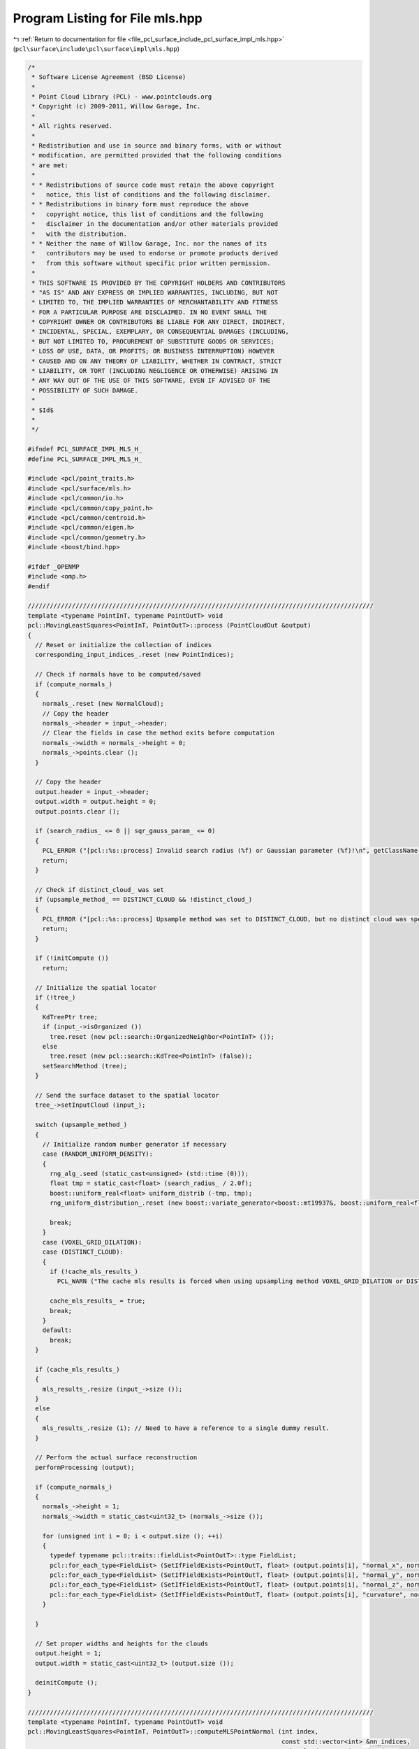 
.. _program_listing_file_pcl_surface_include_pcl_surface_impl_mls.hpp:

Program Listing for File mls.hpp
================================

|exhale_lsh| :ref:`Return to documentation for file <file_pcl_surface_include_pcl_surface_impl_mls.hpp>` (``pcl\surface\include\pcl\surface\impl\mls.hpp``)

.. |exhale_lsh| unicode:: U+021B0 .. UPWARDS ARROW WITH TIP LEFTWARDS

.. code-block:: cpp

   /*
    * Software License Agreement (BSD License)
    *
    * Point Cloud Library (PCL) - www.pointclouds.org
    * Copyright (c) 2009-2011, Willow Garage, Inc.
    *
    * All rights reserved.
    *
    * Redistribution and use in source and binary forms, with or without
    * modification, are permitted provided that the following conditions
    * are met:
    *
    * * Redistributions of source code must retain the above copyright
    *   notice, this list of conditions and the following disclaimer.
    * * Redistributions in binary form must reproduce the above
    *   copyright notice, this list of conditions and the following
    *   disclaimer in the documentation and/or other materials provided
    *   with the distribution.
    * * Neither the name of Willow Garage, Inc. nor the names of its
    *   contributors may be used to endorse or promote products derived
    *   from this software without specific prior written permission.
    *
    * THIS SOFTWARE IS PROVIDED BY THE COPYRIGHT HOLDERS AND CONTRIBUTORS
    * "AS IS" AND ANY EXPRESS OR IMPLIED WARRANTIES, INCLUDING, BUT NOT
    * LIMITED TO, THE IMPLIED WARRANTIES OF MERCHANTABILITY AND FITNESS
    * FOR A PARTICULAR PURPOSE ARE DISCLAIMED. IN NO EVENT SHALL THE
    * COPYRIGHT OWNER OR CONTRIBUTORS BE LIABLE FOR ANY DIRECT, INDIRECT,
    * INCIDENTAL, SPECIAL, EXEMPLARY, OR CONSEQUENTIAL DAMAGES (INCLUDING,
    * BUT NOT LIMITED TO, PROCUREMENT OF SUBSTITUTE GOODS OR SERVICES;
    * LOSS OF USE, DATA, OR PROFITS; OR BUSINESS INTERRUPTION) HOWEVER
    * CAUSED AND ON ANY THEORY OF LIABILITY, WHETHER IN CONTRACT, STRICT
    * LIABILITY, OR TORT (INCLUDING NEGLIGENCE OR OTHERWISE) ARISING IN
    * ANY WAY OUT OF THE USE OF THIS SOFTWARE, EVEN IF ADVISED OF THE
    * POSSIBILITY OF SUCH DAMAGE.
    *
    * $Id$
    *
    */
   
   #ifndef PCL_SURFACE_IMPL_MLS_H_
   #define PCL_SURFACE_IMPL_MLS_H_
   
   #include <pcl/point_traits.h>
   #include <pcl/surface/mls.h>
   #include <pcl/common/io.h>
   #include <pcl/common/copy_point.h>
   #include <pcl/common/centroid.h>
   #include <pcl/common/eigen.h>
   #include <pcl/common/geometry.h>
   #include <boost/bind.hpp>
   
   #ifdef _OPENMP
   #include <omp.h>
   #endif
   
   //////////////////////////////////////////////////////////////////////////////////////////////
   template <typename PointInT, typename PointOutT> void
   pcl::MovingLeastSquares<PointInT, PointOutT>::process (PointCloudOut &output)
   {
     // Reset or initialize the collection of indices
     corresponding_input_indices_.reset (new PointIndices);
   
     // Check if normals have to be computed/saved
     if (compute_normals_)
     {
       normals_.reset (new NormalCloud);
       // Copy the header
       normals_->header = input_->header;
       // Clear the fields in case the method exits before computation
       normals_->width = normals_->height = 0;
       normals_->points.clear ();
     }
   
     // Copy the header
     output.header = input_->header;
     output.width = output.height = 0;
     output.points.clear ();
   
     if (search_radius_ <= 0 || sqr_gauss_param_ <= 0)
     {
       PCL_ERROR ("[pcl::%s::process] Invalid search radius (%f) or Gaussian parameter (%f)!\n", getClassName ().c_str (), search_radius_, sqr_gauss_param_);
       return;
     }
   
     // Check if distinct_cloud_ was set
     if (upsample_method_ == DISTINCT_CLOUD && !distinct_cloud_)
     {
       PCL_ERROR ("[pcl::%s::process] Upsample method was set to DISTINCT_CLOUD, but no distinct cloud was specified.\n", getClassName ().c_str ());
       return;
     }
   
     if (!initCompute ())
       return;
   
     // Initialize the spatial locator
     if (!tree_)
     {
       KdTreePtr tree;
       if (input_->isOrganized ())
         tree.reset (new pcl::search::OrganizedNeighbor<PointInT> ());
       else
         tree.reset (new pcl::search::KdTree<PointInT> (false));
       setSearchMethod (tree);
     }
   
     // Send the surface dataset to the spatial locator
     tree_->setInputCloud (input_);
   
     switch (upsample_method_)
     {
       // Initialize random number generator if necessary
       case (RANDOM_UNIFORM_DENSITY):
       {
         rng_alg_.seed (static_cast<unsigned> (std::time (0)));
         float tmp = static_cast<float> (search_radius_ / 2.0f);
         boost::uniform_real<float> uniform_distrib (-tmp, tmp);
         rng_uniform_distribution_.reset (new boost::variate_generator<boost::mt19937&, boost::uniform_real<float> > (rng_alg_, uniform_distrib));
   
         break;
       }
       case (VOXEL_GRID_DILATION):
       case (DISTINCT_CLOUD):
       {
         if (!cache_mls_results_)
           PCL_WARN ("The cache mls results is forced when using upsampling method VOXEL_GRID_DILATION or DISTINCT_CLOUD.\n");
   
         cache_mls_results_ = true;
         break;
       }
       default:
         break;
     }
   
     if (cache_mls_results_)
     {
       mls_results_.resize (input_->size ());
     }
     else
     {
       mls_results_.resize (1); // Need to have a reference to a single dummy result.
     }
   
     // Perform the actual surface reconstruction
     performProcessing (output);
   
     if (compute_normals_)
     {
       normals_->height = 1;
       normals_->width = static_cast<uint32_t> (normals_->size ());
   
       for (unsigned int i = 0; i < output.size (); ++i)
       {
         typedef typename pcl::traits::fieldList<PointOutT>::type FieldList;
         pcl::for_each_type<FieldList> (SetIfFieldExists<PointOutT, float> (output.points[i], "normal_x", normals_->points[i].normal_x));
         pcl::for_each_type<FieldList> (SetIfFieldExists<PointOutT, float> (output.points[i], "normal_y", normals_->points[i].normal_y));
         pcl::for_each_type<FieldList> (SetIfFieldExists<PointOutT, float> (output.points[i], "normal_z", normals_->points[i].normal_z));
         pcl::for_each_type<FieldList> (SetIfFieldExists<PointOutT, float> (output.points[i], "curvature", normals_->points[i].curvature));
       }
   
     }
   
     // Set proper widths and heights for the clouds
     output.height = 1;
     output.width = static_cast<uint32_t> (output.size ());
   
     deinitCompute ();
   }
   
   //////////////////////////////////////////////////////////////////////////////////////////////
   template <typename PointInT, typename PointOutT> void
   pcl::MovingLeastSquares<PointInT, PointOutT>::computeMLSPointNormal (int index,
                                                                        const std::vector<int> &nn_indices,
                                                                        PointCloudOut &projected_points,
                                                                        NormalCloud &projected_points_normals,
                                                                        PointIndices &corresponding_input_indices,
                                                                        MLSResult &mls_result) const
   {
     // Note: this method is const because it needs to be thread-safe
     //       (MovingLeastSquaresOMP calls it from multiple threads)
   
     mls_result.computeMLSSurface<PointInT> (*input_, index, nn_indices, search_radius_, order_);
   
     switch (upsample_method_)
     {
       case (NONE):
       {
         MLSResult::MLSProjectionResults proj = mls_result.projectQueryPoint (projection_method_, nr_coeff_);
         addProjectedPointNormal (index, proj.point, proj.normal, mls_result.curvature, projected_points, projected_points_normals, corresponding_input_indices);
         break;
       }
   
       case (SAMPLE_LOCAL_PLANE):
       {
         // Uniformly sample a circle around the query point using the radius and step parameters
         for (float u_disp = -static_cast<float> (upsampling_radius_); u_disp <= upsampling_radius_; u_disp += static_cast<float> (upsampling_step_))
           for (float v_disp = -static_cast<float> (upsampling_radius_); v_disp <= upsampling_radius_; v_disp += static_cast<float> (upsampling_step_))
             if (u_disp * u_disp + v_disp * v_disp < upsampling_radius_ * upsampling_radius_)
             {
               MLSResult::MLSProjectionResults proj = mls_result.projectPointSimpleToPolynomialSurface (u_disp, v_disp);
               addProjectedPointNormal (index, proj.point, proj.normal, mls_result.curvature, projected_points, projected_points_normals, corresponding_input_indices);
             }
         break;
       }
   
       case (RANDOM_UNIFORM_DENSITY):
       {
         // Compute the local point density and add more samples if necessary
         int num_points_to_add = static_cast<int> (floor (desired_num_points_in_radius_ / 2.0 / static_cast<double> (nn_indices.size ())));
   
         // Just add the query point, because the density is good
         if (num_points_to_add <= 0)
         {
           // Just add the current point
           MLSResult::MLSProjectionResults proj = mls_result.projectQueryPoint (projection_method_, nr_coeff_);
           addProjectedPointNormal (index, proj.point, proj.normal, mls_result.curvature, projected_points, projected_points_normals, corresponding_input_indices);
         }
         else
         {
           // Sample the local plane
           for (int num_added = 0; num_added < num_points_to_add;)
           {
             double u = (*rng_uniform_distribution_) ();
             double v = (*rng_uniform_distribution_) ();
   
             // Check if inside circle; if not, try another coin flip
             if (u * u + v * v > search_radius_ * search_radius_ / 4)
               continue;
   
             MLSResult::MLSProjectionResults proj;
             if (order_ > 1 && mls_result.num_neighbors >= 5 * nr_coeff_)
               proj = mls_result.projectPointSimpleToPolynomialSurface (u, v);
             else
               proj = mls_result.projectPointToMLSPlane (u, v);
   
             addProjectedPointNormal (index, proj.point, proj.normal, mls_result.curvature, projected_points, projected_points_normals, corresponding_input_indices);
   
             num_added++;
           }
         }
         break;
       }
   
       default:
         break;
     }
   }
   
   template <typename PointInT, typename PointOutT> void
   pcl::MovingLeastSquares<PointInT, PointOutT>::addProjectedPointNormal (int index,
                                                                          const Eigen::Vector3d &point,
                                                                          const Eigen::Vector3d &normal,
                                                                          double curvature,
                                                                          PointCloudOut &projected_points,
                                                                          NormalCloud &projected_points_normals,
                                                                          PointIndices &corresponding_input_indices) const
   {
     PointOutT aux;
     aux.x = static_cast<float> (point[0]);
     aux.y = static_cast<float> (point[1]);
     aux.z = static_cast<float> (point[2]);
   
     // Copy additional point information if available
     copyMissingFields (input_->points[index], aux);
   
     projected_points.push_back (aux);
     corresponding_input_indices.indices.push_back (index);
   
     if (compute_normals_)
     {
       pcl::Normal aux_normal;
       aux_normal.normal_x = static_cast<float> (normal[0]);
       aux_normal.normal_y = static_cast<float> (normal[1]);
       aux_normal.normal_z = static_cast<float> (normal[2]);
       aux_normal.curvature = curvature;
       projected_points_normals.push_back (aux_normal);
     }
   }
   
   //////////////////////////////////////////////////////////////////////////////////////////////
   template <typename PointInT, typename PointOutT> void
   pcl::MovingLeastSquares<PointInT, PointOutT>::performProcessing (PointCloudOut &output)
   {
     // Compute the number of coefficients
     nr_coeff_ = (order_ + 1) * (order_ + 2) / 2;
   
   #ifdef _OPENMP
     // (Maximum) number of threads
     const unsigned int threads = threads_ == 0 ? 1 : threads_;
     // Create temporaries for each thread in order to avoid synchronization
     typename PointCloudOut::CloudVectorType projected_points (threads);
     typename NormalCloud::CloudVectorType projected_points_normals (threads);
     std::vector<PointIndices> corresponding_input_indices (threads);
   #endif
   
     // For all points
   #ifdef _OPENMP
   #pragma omp parallel for schedule (dynamic,1000) num_threads (threads)
   #endif
     for (int cp = 0; cp < static_cast<int> (indices_->size ()); ++cp)
     {
       // Allocate enough space to hold the results of nearest neighbor searches
       // \note resize is irrelevant for a radiusSearch ().
       std::vector<int> nn_indices;
       std::vector<float> nn_sqr_dists;
   
       // Get the initial estimates of point positions and their neighborhoods
       if (searchForNeighbors ((*indices_)[cp], nn_indices, nn_sqr_dists))
       {
         // Check the number of nearest neighbors for normal estimation (and later for polynomial fit as well)
         if (nn_indices.size () >= 3)
         {
           // This thread's ID (range 0 to threads-1)
   #ifdef _OPENMP
           const int tn = omp_get_thread_num ();
           // Size of projected points before computeMLSPointNormal () adds points
           size_t pp_size = projected_points[tn].size ();
   #else
           PointCloudOut projected_points;
           NormalCloud projected_points_normals;
   #endif
   
           // Get a plane approximating the local surface's tangent and project point onto it
           const int index = (*indices_)[cp];
   
           size_t mls_result_index = 0;
           if (cache_mls_results_)
             mls_result_index = index; // otherwise we give it a dummy location.
   
   #ifdef _OPENMP
           computeMLSPointNormal (index, nn_indices, projected_points[tn], projected_points_normals[tn], corresponding_input_indices[tn], mls_results_[mls_result_index]);
   
           // Copy all information from the input cloud to the output points (not doing any interpolation)
           for (size_t pp = pp_size; pp < projected_points[tn].size (); ++pp)
             copyMissingFields (input_->points[(*indices_)[cp]], projected_points[tn][pp]);
   #else
           computeMLSPointNormal (index, nn_indices, projected_points, projected_points_normals, *corresponding_input_indices_, mls_results_[mls_result_index]);
   
           // Append projected points to output
           output.insert (output.end (), projected_points.begin (), projected_points.end ());
           if (compute_normals_)
             normals_->insert (normals_->end (), projected_points_normals.begin (), projected_points_normals.end ());
   #endif
         }
       }
     }
   
   #ifdef _OPENMP
     // Combine all threads' results into the output vectors
     for (unsigned int tn = 0; tn < threads; ++tn)
     {
       output.insert (output.end (), projected_points[tn].begin (), projected_points[tn].end ());
       corresponding_input_indices_->indices.insert (corresponding_input_indices_->indices.end (),
                                                     corresponding_input_indices[tn].indices.begin (), corresponding_input_indices[tn].indices.end ());
       if (compute_normals_)
         normals_->insert (normals_->end (), projected_points_normals[tn].begin (), projected_points_normals[tn].end ());
     }
   #endif
   
     // Perform the distinct-cloud or voxel-grid upsampling
     performUpsampling (output);
   }
   
   //////////////////////////////////////////////////////////////////////////////////////////////
   template <typename PointInT, typename PointOutT> void
   pcl::MovingLeastSquares<PointInT, PointOutT>::performUpsampling (PointCloudOut &output)
   {
   
     if (upsample_method_ == DISTINCT_CLOUD)
     {
       corresponding_input_indices_.reset (new PointIndices);
       for (size_t dp_i = 0; dp_i < distinct_cloud_->size (); ++dp_i) // dp_i = distinct_point_i
       {
         // Distinct cloud may have nan points, skip them
         if (!pcl_isfinite (distinct_cloud_->points[dp_i].x))
           continue;
   
         // Get 3D position of point
         //Eigen::Vector3f pos = distinct_cloud_->points[dp_i].getVector3fMap ();
         std::vector<int> nn_indices;
         std::vector<float> nn_dists;
         tree_->nearestKSearch (distinct_cloud_->points[dp_i], 1, nn_indices, nn_dists);
         int input_index = nn_indices.front ();
   
         // If the closest point did not have a valid MLS fitting result
         // OR if it is too far away from the sampled point
         if (mls_results_[input_index].valid == false)
           continue;
   
         Eigen::Vector3d add_point = distinct_cloud_->points[dp_i].getVector3fMap ().template cast<double> ();
         MLSResult::MLSProjectionResults proj =  mls_results_[input_index].projectPoint (add_point, projection_method_,  5 * nr_coeff_);
         addProjectedPointNormal (input_index, proj.point, proj.normal, mls_results_[input_index].curvature, output, *normals_, *corresponding_input_indices_);
       }
     }
   
     // For the voxel grid upsampling method, generate the voxel grid and dilate it
     // Then, project the newly obtained points to the MLS surface
     if (upsample_method_ == VOXEL_GRID_DILATION)
     {
       corresponding_input_indices_.reset (new PointIndices);
   
       MLSVoxelGrid voxel_grid (input_, indices_, voxel_size_);
       for (int iteration = 0; iteration < dilation_iteration_num_; ++iteration)
         voxel_grid.dilate ();
   
       for (typename MLSVoxelGrid::HashMap::iterator m_it = voxel_grid.voxel_grid_.begin (); m_it != voxel_grid.voxel_grid_.end (); ++m_it)
       {
         // Get 3D position of point
         Eigen::Vector3f pos;
         voxel_grid.getPosition (m_it->first, pos);
   
         PointInT p;
         p.x = pos[0];
         p.y = pos[1];
         p.z = pos[2];
   
         std::vector<int> nn_indices;
         std::vector<float> nn_dists;
         tree_->nearestKSearch (p, 1, nn_indices, nn_dists);
         int input_index = nn_indices.front ();
   
         // If the closest point did not have a valid MLS fitting result
         // OR if it is too far away from the sampled point
         if (mls_results_[input_index].valid == false)
           continue;
   
         Eigen::Vector3d add_point = p.getVector3fMap ().template cast<double> ();
         MLSResult::MLSProjectionResults proj = mls_results_[input_index].projectPoint (add_point, projection_method_,  5 * nr_coeff_);
         addProjectedPointNormal (input_index, proj.point, proj.normal, mls_results_[input_index].curvature, output, *normals_, *corresponding_input_indices_);
       }
     }
   }
   
   //////////////////////////////////////////////////////////////////////////////////////////////
   pcl::MLSResult::MLSResult (const Eigen::Vector3d &a_query_point,
                              const Eigen::Vector3d &a_mean,
                              const Eigen::Vector3d &a_plane_normal,
                              const Eigen::Vector3d &a_u,
                              const Eigen::Vector3d &a_v,
                              const Eigen::VectorXd &a_c_vec,
                              const int a_num_neighbors,
                              const float a_curvature,
                              const int a_order) :
     query_point (a_query_point), mean (a_mean), plane_normal (a_plane_normal), u_axis (a_u), v_axis (a_v), c_vec (a_c_vec), num_neighbors (a_num_neighbors),
     curvature (a_curvature), order (a_order), valid (true)
   {}
   
   void
   pcl::MLSResult::getMLSCoordinates (const Eigen::Vector3d &pt, double &u, double &v, double &w) const
   {
     Eigen::Vector3d delta = pt - mean;
     u = delta.dot (u_axis);
     v = delta.dot (v_axis);
     w = delta.dot (plane_normal);
   }
   
   void
   pcl::MLSResult::getMLSCoordinates (const Eigen::Vector3d &pt, double &u, double &v) const
   {
     Eigen::Vector3d delta = pt - mean;
     u = delta.dot (u_axis);
     v = delta.dot (v_axis);
   }
   
   double
   pcl::MLSResult::getPolynomialValue (const double u, const double v) const
   {
     // Compute the polynomial's terms at the current point
     // Example for second order: z = a + b*y + c*y^2 + d*x + e*x*y + f*x^2
     double u_pow, v_pow, result;
     int j = 0;
     u_pow = 1;
     result = 0;
     for (int ui = 0; ui <= order; ++ui)
     {
       v_pow = 1;
       for (int vi = 0; vi <= order - ui; ++vi)
       {
         result += c_vec[j++] * u_pow * v_pow;
         v_pow *= v;
       }
       u_pow *= u;
     }
   
     return (result);
   }
   
   pcl::MLSResult::PolynomialPartialDerivative
   pcl::MLSResult::getPolynomialPartialDerivative (const double u, const double v) const
   {
     // Compute the displacement along the normal using the fitted polynomial
     // and compute the partial derivatives needed for estimating the normal
     PolynomialPartialDerivative d;
     Eigen::VectorXd u_pow (order + 2), v_pow (order + 2);
     int j = 0;
   
     d.z = d.z_u = d.z_v = d.z_uu = d.z_vv = d.z_uv = 0;
     u_pow (0) = v_pow (0) = 1;
     for (int ui = 0; ui <= order; ++ui)
     {
       for (int vi = 0; vi <= order - ui; ++vi)
       {
         // Compute displacement along normal
         d.z += u_pow (ui) * v_pow (vi) * c_vec[j];
   
         // Compute partial derivatives
         if (ui >= 1)
           d.z_u += c_vec[j] * ui * u_pow (ui - 1) * v_pow (vi);
   
         if (vi >= 1)
           d.z_v += c_vec[j] * vi * u_pow (ui) * v_pow (vi - 1);
   
         if (ui >= 1 && vi >= 1)
           d.z_uv += c_vec[j] * ui * u_pow (ui - 1) * vi * v_pow (vi - 1);
   
         if (ui >= 2)
           d.z_uu += c_vec[j] * ui * (ui - 1) * u_pow (ui - 2) * v_pow (vi);
   
         if (vi >= 2)
           d.z_vv += c_vec[j] * vi * (vi - 1) * u_pow (ui) * v_pow (vi - 2);
   
         if (ui == 0)
           v_pow (vi + 1) = v_pow (vi) * v;
   
         ++j;
       }
       u_pow (ui + 1) = u_pow (ui) * u;
     }
   
     return (d);
   }
   
   Eigen::Vector2f
   pcl::MLSResult::calculatePrincipleCurvatures (const double u, const double v) const
   {
     Eigen::Vector2f k (1e-5, 1e-5);
   
     // Note: this use the Monge Patch to derive the Gaussian curvature and Mean Curvature found here http://mathworld.wolfram.com/MongePatch.html
     // Then:
     //      k1 = H + sqrt(H^2 - K)
     //      k1 = H - sqrt(H^2 - K)
     if (order > 1 && c_vec.size () >= (order + 1) * (order + 2) / 2 && pcl_isfinite (c_vec[0]))
     {
       PolynomialPartialDerivative d = getPolynomialPartialDerivative (u, v);
       double Z = 1 + d.z_u * d.z_u + d.z_v * d.z_v;
       double Zlen = std::sqrt (Z);
       double K = (d.z_uu * d.z_vv - d.z_uv * d.z_uv) / (Z * Z);
       double H = ((1.0 + d.z_v * d.z_v) * d.z_uu - 2.0 * d.z_u * d.z_v * d.z_uv + (1.0 + d.z_u * d.z_u) * d.z_vv) / (2.0 * Zlen * Zlen * Zlen);
       double disc2 = H * H - K;
       assert (disc2 >= 0.0);
       double disc = std::sqrt (disc2);
       k[0] = H + disc;
       k[1] = H - disc;
   
       if (std::abs (k[0]) > std::abs (k[1])) std::swap (k[0], k[1]);
     }
     else
     {
       PCL_ERROR ("No Polynomial fit data, unable to calculate the principle curvatures!\n");
     }
   
     return (k);
   }
   
   pcl::MLSResult::MLSProjectionResults
   pcl::MLSResult::projectPointOrthogonalToPolynomialSurface (const double u, const double v, const double w) const
   {
     double gu = u;
     double gv = v;
     double gw = 0;
   
     MLSProjectionResults result;
     result.normal = plane_normal;
     if (order > 1 && c_vec.size () >= (order + 1) * (order + 2) / 2 && pcl_isfinite (c_vec[0]))
     {
       PolynomialPartialDerivative d = getPolynomialPartialDerivative (gu, gv);
       gw = d.z;
       double err_total;
       double dist1 = std::abs (gw - w);
       double dist2;
       do
       {
         double e1 = (gu - u) + d.z_u * gw - d.z_u * w;
         double e2 = (gv - v) + d.z_v * gw - d.z_v * w;
   
         double F1u = 1 + d.z_uu * gw + d.z_u * d.z_u - d.z_uu * w;
         double F1v = d.z_uv * gw + d.z_u * d.z_v - d.z_uv * w;
   
         double F2u = d.z_uv * gw + d.z_v * d.z_u - d.z_uv * w;
         double F2v = 1 + d.z_vv * gw + d.z_v * d.z_v - d.z_vv * w;
   
         Eigen::MatrixXd J (2, 2);
         J (0, 0) = F1u;
         J (0, 1) = F1v;
         J (1, 0) = F2u;
         J (1, 1) = F2v;
   
         Eigen::Vector2d err (e1, e2);
         Eigen::Vector2d update = J.inverse () * err;
         gu -= update (0);
         gv -= update (1);
   
         d = getPolynomialPartialDerivative (gu, gv);
         gw = d.z;
         dist2 = std::sqrt ((gu - u) * (gu - u) + (gv - v) * (gv - v) + (gw - w) * (gw - w));
   
         err_total = std::sqrt (e1 * e1 + e2 * e2);
   
       } while (err_total > 1e-8 && dist2 < dist1);
   
       if (dist2 > dist1) // the optimization was diverging reset the coordinates for simple projection
       {
         gu = u;
         gv = v;
         d = getPolynomialPartialDerivative (u, v);
         gw = d.z;
       }
   
       result.u = gu;
       result.v = gv;
       result.normal -= (d.z_u * u_axis + d.z_v * v_axis);
       result.normal.normalize ();
     }
   
     result.point = mean + gu * u_axis + gv * v_axis + gw * plane_normal;
   
     return (result);
   }
   
   pcl::MLSResult::MLSProjectionResults
   pcl::MLSResult::projectPointToMLSPlane (const double u, const double v) const
   {
     MLSProjectionResults result;
     result.u = u;
     result.v = v;
     result.normal = plane_normal;
     result.point = mean + u * u_axis + v * v_axis;
   
     return (result);
   }
   
   pcl::MLSResult::MLSProjectionResults
   pcl::MLSResult::projectPointSimpleToPolynomialSurface (const double u, const double v) const
   {
     MLSProjectionResults result;
     double w = 0;
   
     result.u = u;
     result.v = v;
     result.normal = plane_normal;
   
     if (order > 1 && c_vec.size () >= (order + 1) * (order + 2) / 2 && pcl_isfinite (c_vec[0]))
     {
       PolynomialPartialDerivative d = getPolynomialPartialDerivative (u, v);
       w = d.z;
       result.normal -= (d.z_u * u_axis + d.z_v * v_axis);
       result.normal.normalize ();
     }
   
     result.point = mean + u * u_axis + v * v_axis + w * plane_normal;
   
     return (result);
   }
   
   pcl::MLSResult::MLSProjectionResults
   pcl::MLSResult::projectPoint (const Eigen::Vector3d &pt, ProjectionMethod method, int required_neighbors) const
   {
     double u, v, w;
     getMLSCoordinates (pt, u, v, w);
   
     MLSResult::MLSProjectionResults proj;
     if (order > 1 && num_neighbors >= required_neighbors && pcl_isfinite (c_vec[0]) && method != NONE)
     {
       if (method == ORTHOGONAL)
         proj = projectPointOrthogonalToPolynomialSurface (u, v, w);
       else // SIMPLE
         proj = projectPointSimpleToPolynomialSurface (u, v);
     }
     else
     {
       proj = projectPointToMLSPlane (u, v);
     }
   
     return  (proj);
   }
   
   pcl::MLSResult::MLSProjectionResults
   pcl::MLSResult::projectQueryPoint (ProjectionMethod method, int required_neighbors) const
   {
     MLSResult::MLSProjectionResults proj;
     if (order > 1 && num_neighbors >= required_neighbors && pcl_isfinite (c_vec[0]) && method != NONE)
     {
       if (method == ORTHOGONAL)
       {
         double u, v, w;
         getMLSCoordinates (query_point, u, v, w);
         proj = projectPointOrthogonalToPolynomialSurface (u, v, w);
       }
       else // SIMPLE
       {
         // Projection onto MLS surface along Darboux normal to the height at (0,0)
         proj.point = mean + (c_vec[0] * plane_normal);
   
         // Compute tangent vectors using the partial derivates evaluated at (0,0) which is c_vec[order_+1] and c_vec[1]
         proj.normal = plane_normal - c_vec[order + 1] * u_axis - c_vec[1] * v_axis;
         proj.normal.normalize ();
       }
     }
     else
     {
       proj.normal = plane_normal;
       proj.point = mean;
     }
   
     return (proj);
   }
   
   template <typename PointT> void
   pcl::MLSResult::computeMLSSurface (const pcl::PointCloud<PointT> &cloud,
                                      int index,
                                      const std::vector<int> &nn_indices,
                                      double search_radius,
                                      int polynomial_order,
                                      boost::function<double(const double)> weight_func)
   {
     // Compute the plane coefficients
     EIGEN_ALIGN16 Eigen::Matrix3d covariance_matrix;
     Eigen::Vector4d xyz_centroid;
   
     // Estimate the XYZ centroid
     pcl::compute3DCentroid (cloud, nn_indices, xyz_centroid);
   
     // Compute the 3x3 covariance matrix
     pcl::computeCovarianceMatrix (cloud, nn_indices, xyz_centroid, covariance_matrix);
     EIGEN_ALIGN16 Eigen::Vector3d::Scalar eigen_value;
     EIGEN_ALIGN16 Eigen::Vector3d eigen_vector;
     Eigen::Vector4d model_coefficients (0, 0, 0, 0);
     pcl::eigen33 (covariance_matrix, eigen_value, eigen_vector);
     model_coefficients.head<3> ().matrix () = eigen_vector;
     model_coefficients[3] = -1 * model_coefficients.dot (xyz_centroid);
   
     // Projected query point
     valid = true;
     query_point = cloud.points[index].getVector3fMap ().template cast<double> ();
     double distance = query_point.dot (model_coefficients.head<3> ()) + model_coefficients[3];
     mean = query_point - distance * model_coefficients.head<3> ();
   
     curvature = covariance_matrix.trace ();
     // Compute the curvature surface change
     if (curvature != 0)
       curvature = std::abs (eigen_value / curvature);
   
     // Get a copy of the plane normal easy access
     plane_normal = model_coefficients.head<3> ();
   
     // Local coordinate system (Darboux frame)
     v_axis = plane_normal.unitOrthogonal ();
     u_axis = plane_normal.cross (v_axis);
   
     // Perform polynomial fit to update point and normal
     ////////////////////////////////////////////////////
     num_neighbors = static_cast<int> (nn_indices.size ());
     order = polynomial_order;
     if (order > 1)
     {
       int nr_coeff = (order + 1) * (order + 2) / 2;
   
       if (num_neighbors >= nr_coeff)
       {
         // Note: The max_sq_radius parameter is only used if weight_func was not defined
         double max_sq_radius = 1;
         if (weight_func == 0)
         {
           max_sq_radius = search_radius * search_radius;
           weight_func = boost::bind (&pcl::MLSResult::computeMLSWeight, this, _1, max_sq_radius);
         }
   
         // Allocate matrices and vectors to hold the data used for the polynomial fit
         Eigen::VectorXd weight_vec (num_neighbors);
         Eigen::MatrixXd P (nr_coeff, num_neighbors);
         Eigen::VectorXd f_vec (num_neighbors);
         Eigen::MatrixXd P_weight; // size will be (nr_coeff_, nn_indices.size ());
         Eigen::MatrixXd P_weight_Pt (nr_coeff, nr_coeff);
   
         // Update neighborhood, since point was projected, and computing relative
         // positions. Note updating only distances for the weights for speed
         std::vector<Eigen::Vector3d, Eigen::aligned_allocator<Eigen::Vector3d> > de_meaned (num_neighbors);
         for (size_t ni = 0; ni < (size_t) num_neighbors; ++ni)
         {
           de_meaned[ni][0] = cloud.points[nn_indices[ni]].x - mean[0];
           de_meaned[ni][1] = cloud.points[nn_indices[ni]].y - mean[1];
           de_meaned[ni][2] = cloud.points[nn_indices[ni]].z - mean[2];
           weight_vec (ni) = weight_func (de_meaned[ni].dot (de_meaned[ni]));
         }
   
         // Go through neighbors, transform them in the local coordinate system,
         // save height and the evaluation of the polynome's terms
         double u_coord, v_coord, u_pow, v_pow;
         for (size_t ni = 0; ni < (size_t) num_neighbors; ++ni)
         {
           // Transforming coordinates
           u_coord = de_meaned[ni].dot (u_axis);
           v_coord = de_meaned[ni].dot (v_axis);
           f_vec (ni) = de_meaned[ni].dot (plane_normal);
   
           // Compute the polynomial's terms at the current point
           int j = 0;
           u_pow = 1;
           for (int ui = 0; ui <= order; ++ui)
           {
             v_pow = 1;
             for (int vi = 0; vi <= order - ui; ++vi)
             {
               P (j++, ni) = u_pow * v_pow;
               v_pow *= v_coord;
             }
             u_pow *= u_coord;
           }
         }
   
         // Computing coefficients
         P_weight = P * weight_vec.asDiagonal ();
         P_weight_Pt = P_weight * P.transpose ();
         c_vec = P_weight * f_vec;
         P_weight_Pt.llt ().solveInPlace (c_vec);
       }
     }
   }
   
   //////////////////////////////////////////////////////////////////////////////////////////////
   template <typename PointInT, typename PointOutT>
   pcl::MovingLeastSquares<PointInT, PointOutT>::MLSVoxelGrid::MLSVoxelGrid (PointCloudInConstPtr& cloud,
                                                                             IndicesPtr &indices,
                                                                             float voxel_size) :
     voxel_grid_ (), bounding_min_ (), bounding_max_ (), data_size_ (), voxel_size_ (voxel_size)
   {
     pcl::getMinMax3D (*cloud, *indices, bounding_min_, bounding_max_);
   
     Eigen::Vector4f bounding_box_size = bounding_max_ - bounding_min_;
     double max_size = (std::max) ((std::max)(bounding_box_size.x (), bounding_box_size.y ()), bounding_box_size.z ());
     // Put initial cloud in voxel grid
     data_size_ = static_cast<uint64_t> (1.5 * max_size / voxel_size_);
     for (unsigned int i = 0; i < indices->size (); ++i)
       if (pcl_isfinite (cloud->points[(*indices)[i]].x))
       {
         Eigen::Vector3i pos;
         getCellIndex (cloud->points[(*indices)[i]].getVector3fMap (), pos);
   
         uint64_t index_1d;
         getIndexIn1D (pos, index_1d);
         Leaf leaf;
         voxel_grid_[index_1d] = leaf;
       }
   }
   
   //////////////////////////////////////////////////////////////////////////////////////////////
   template <typename PointInT, typename PointOutT> void
   pcl::MovingLeastSquares<PointInT, PointOutT>::MLSVoxelGrid::dilate ()
   {
     HashMap new_voxel_grid = voxel_grid_;
     for (typename MLSVoxelGrid::HashMap::iterator m_it = voxel_grid_.begin (); m_it != voxel_grid_.end (); ++m_it)
     {
       Eigen::Vector3i index;
       getIndexIn3D (m_it->first, index);
   
       // Now dilate all of its voxels
       for (int x = -1; x <= 1; ++x)
         for (int y = -1; y <= 1; ++y)
           for (int z = -1; z <= 1; ++z)
             if (x != 0 || y != 0 || z != 0)
             {
               Eigen::Vector3i new_index;
               new_index = index + Eigen::Vector3i (x, y, z);
   
               uint64_t index_1d;
               getIndexIn1D (new_index, index_1d);
               Leaf leaf;
               new_voxel_grid[index_1d] = leaf;
             }
     }
     voxel_grid_ = new_voxel_grid;
   }
   
   
   /////////////////////////////////////////////////////////////////////////////////////////////
   template <typename PointInT, typename PointOutT> void
   pcl::MovingLeastSquares<PointInT, PointOutT>::copyMissingFields (const PointInT &point_in,
                                                                    PointOutT &point_out) const
   {
     PointOutT temp = point_out;
     copyPoint (point_in, point_out);
     point_out.x = temp.x;
     point_out.y = temp.y;
     point_out.z = temp.z;
   }
   
   #define PCL_INSTANTIATE_MovingLeastSquares(T,OutT) template class PCL_EXPORTS pcl::MovingLeastSquares<T,OutT>;
   #define PCL_INSTANTIATE_MovingLeastSquaresOMP(T,OutT) template class PCL_EXPORTS pcl::MovingLeastSquaresOMP<T,OutT>;
   
   #endif    // PCL_SURFACE_IMPL_MLS_H_
